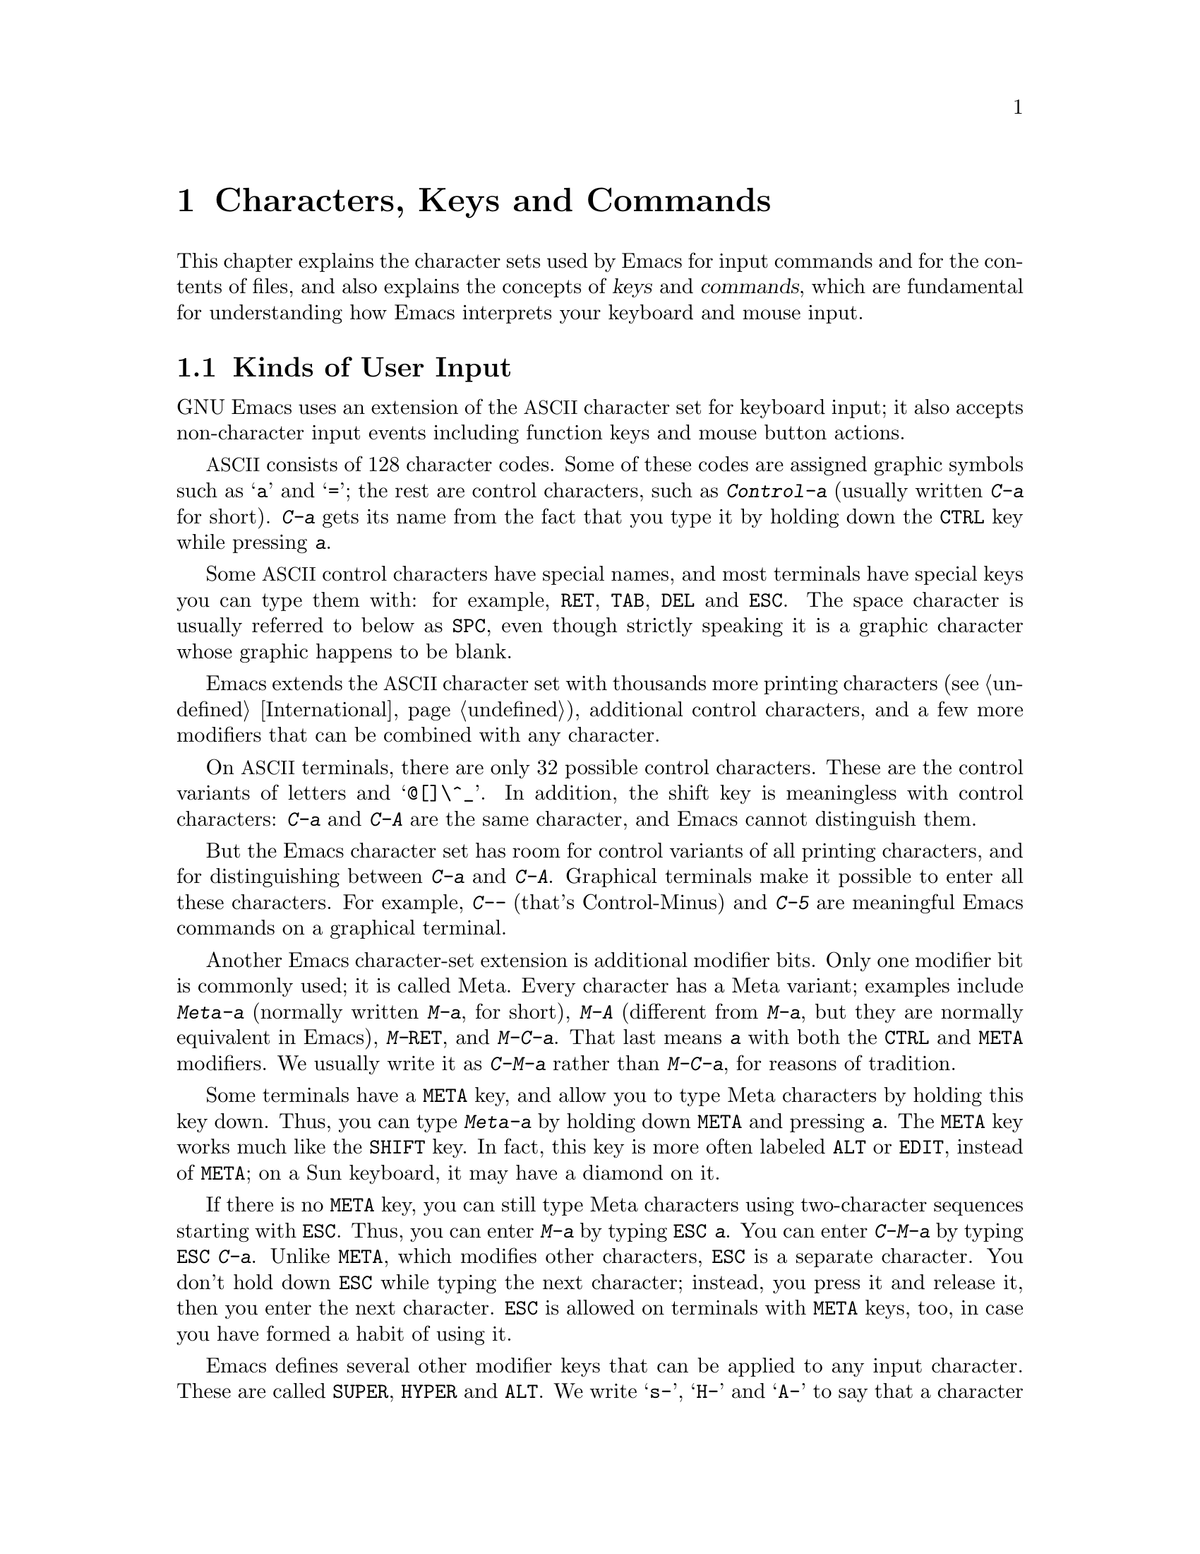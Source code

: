@c This is part of the Emacs manual.
@c Copyright (C) 1985, 1986, 1987, 1993, 1994, 1995, 1997, 2002, 2003,
@c   2004, 2005 Free Software Foundation, Inc.
@c See file emacs.texi for copying conditions.
@iftex
@chapter Characters, Keys and Commands

  This chapter explains the character sets used by Emacs for input
commands and for the contents of files, and also explains the concepts
of @dfn{keys} and @dfn{commands}, which are fundamental for understanding
how Emacs interprets your keyboard and mouse input.
@end iftex

@ifnottex
@raisesections
@end ifnottex

@node User Input, Keys, Screen, Top
@section Kinds of User Input
@cindex input with the keyboard
@cindex keyboard input
@cindex character set (keyboard)
@cindex @acronym{ASCII}
@cindex C-
@cindex Control
@cindex control characters

  GNU Emacs uses an extension of the @acronym{ASCII} character set for keyboard
input; it also accepts non-character input events including function
keys and mouse button actions.

  @acronym{ASCII} consists of 128 character codes.  Some of these codes are
assigned graphic symbols such as @samp{a} and @samp{=}; the rest are
control characters, such as @kbd{Control-a} (usually written @kbd{C-a}
for short).  @kbd{C-a} gets its name from the fact that you type it by
holding down the @key{CTRL} key while pressing @kbd{a}.

  Some @acronym{ASCII} control characters have special names, and most terminals
have special keys you can type them with: for example, @key{RET},
@key{TAB}, @key{DEL} and @key{ESC}.  The space character is usually
referred to below as @key{SPC}, even though strictly speaking it is a
graphic character whose graphic happens to be blank.

  Emacs extends the @acronym{ASCII} character set with thousands more printing
characters (@pxref{International}), additional control characters, and a
few more modifiers that can be combined with any character.

  On @acronym{ASCII} terminals, there are only 32 possible control characters.
These are the control variants of letters and @samp{@@[]\^_}.  In
addition, the shift key is meaningless with control characters:
@kbd{C-a} and @kbd{C-A} are the same character, and Emacs cannot
distinguish them.

  But the Emacs character set has room for control variants of all
printing characters, and for distinguishing between @kbd{C-a} and
@kbd{C-A}.  Graphical terminals make it possible to enter all these
characters.  For example, @kbd{C--} (that's Control-Minus) and
@kbd{C-5} are meaningful Emacs commands on a graphical terminal.

  Another Emacs character-set extension is additional modifier bits.
Only one modifier bit is commonly used; it is called Meta.  Every
character has a Meta variant; examples include @kbd{Meta-a} (normally
written @kbd{M-a}, for short), @kbd{M-A} (different from @kbd{M-a},
but they are normally equivalent in Emacs), @kbd{M-@key{RET}}, and
@kbd{M-C-a}.  That last means @kbd{a} with both the @key{CTRL} and
@key{META} modifiers.  We usually write it as @kbd{C-M-a} rather than
@kbd{M-C-a}, for reasons of tradition.

@cindex Meta
@cindex M-
@cindex @key{ESC} replacing @key{META} key
  Some terminals have a @key{META} key, and allow you to type Meta
characters by holding this key down.  Thus, you can type @kbd{Meta-a}
by holding down @key{META} and pressing @kbd{a}.  The @key{META} key
works much like the @key{SHIFT} key.  In fact, this key is more often
labeled @key{ALT} or @key{EDIT}, instead of @key{META}; on a Sun
keyboard, it may have a diamond on it.

  If there is no @key{META} key, you can still type Meta characters
using two-character sequences starting with @key{ESC}.  Thus, you can
enter @kbd{M-a} by typing @kbd{@key{ESC} a}.  You can enter
@kbd{C-M-a} by typing @kbd{@key{ESC} C-a}.  Unlike @key{META}, which
modifies other characters, @key{ESC} is a separate character.  You
don't hold down @key{ESC} while typing the next character; instead,
you press it and release it, then you enter the next character.
@key{ESC} is allowed on terminals with @key{META} keys, too, in case
you have formed a habit of using it.

  Emacs defines several other modifier keys that can be applied to any
input character.  These are called @key{SUPER}, @key{HYPER} and
@key{ALT}.  We write @samp{s-}, @samp{H-} and @samp{A-} to say that a
character uses these modifiers.  Thus, @kbd{s-H-C-x} is short for
@kbd{Super-Hyper-Control-x}.  Not all graphical terminals actually
provide keys for these modifier flags---in fact, many terminals have a
key labeled @key{ALT} which is really a @key{META} key.  The standard
key bindings of Emacs do not include any characters with these
modifiers.  But you can assign them meanings of your own by
customizing Emacs.

  If your keyboard lacks one of these modifier keys, you can enter it
using @kbd{C-x @@}: @kbd{C-x @@ h} adds the ``hyper'' flag to the next
character, @kbd{C-x @@ s} adds the ``super'' flag, and @kbd{C-x @@ a}
adds the ``alt'' flag.  For instance, @kbd{C-x @@ h C-a} is a way to
enter @kbd{Hyper-Control-a}.  (Unfortunately there is no way to add
two modifiers by using @kbd{C-x @@} twice for the same character,
because the first one goes to work on the @kbd{C-x}.)

  Keyboard input includes keyboard keys that are not characters at
all: for example function keys and arrow keys.  Mouse buttons are also
outside the gamut of characters.  However, you can modify these events
with the modifier keys @key{CTRL}, @key{META}, @key{SUPER},
@key{HYPER} and @key{ALT}, just as you can modify keyboard characters.

@cindex input event
  Input characters and non-character inputs are collectively called
@dfn{input events}.  @xref{Input Events,,, elisp, The Emacs Lisp
Reference Manual}, for the full Lisp-level details.  If you are not
doing Lisp programming, but simply want to redefine the meaning of
some characters or non-character events, see @ref{Customization}.

  @acronym{ASCII} terminals cannot really send anything to the computer except
@acronym{ASCII} characters.  These terminals use a sequence of characters to
represent each function key.  But that is invisible to the Emacs user,
because the keyboard input routines recognize these special sequences
and convert them to function key events before any other part of Emacs
gets to see them.

@node Keys, Commands, User Input, Top
@section Keys

@cindex key sequence
@cindex key
  A @dfn{key sequence} (@dfn{key}, for short) is a sequence of input
events that are meaningful as a unit---as ``a single command.''  Some
Emacs command sequences are just one character or one event; for
example, just @kbd{C-f} is enough to move forward one character in the
buffer.  But Emacs also has commands that take two or more events to
invoke.

@cindex complete key
@cindex prefix key
  If a sequence of events is enough to invoke a command, it is a
@dfn{complete key}.  Examples of complete keys include @kbd{C-a},
@kbd{X}, @key{RET}, @key{NEXT} (a function key), @key{DOWN} (an arrow
key), @kbd{C-x C-f}, and @kbd{C-x 4 C-f}.  If it isn't long enough to be
complete, we call it a @dfn{prefix key}.  The above examples show that
@kbd{C-x} and @kbd{C-x 4} are prefix keys.  Every key sequence is either
a complete key or a prefix key.

  Most single characters constitute complete keys in the standard Emacs
command bindings.  A few of them are prefix keys.  A prefix key combines
with the following input event to make a longer key sequence, which may
itself be complete or a prefix.  For example, @kbd{C-x} is a prefix key,
so @kbd{C-x} and the next input event combine to make a two-event
key sequence.  Most of these key sequences are complete keys, including
@kbd{C-x C-f} and @kbd{C-x b}.  A few, such as @kbd{C-x 4} and @kbd{C-x
r}, are themselves prefix keys that lead to three-event key
sequences.  There's no limit to the length of a key sequence, but in
practice people rarely use sequences longer than four events.

  By contrast, you can't add more events onto a complete key.  For
example, the two-event sequence @kbd{C-f C-k} is not a key, because
the @kbd{C-f} is a complete key in itself.  It's impossible to give
@kbd{C-f C-k} an independent meaning as a command.  @kbd{C-f C-k} is two
key sequences, not one.@refill

  All told, the prefix keys in Emacs are @kbd{C-c}, @kbd{C-h},
@kbd{C-x}, @kbd{C-x @key{RET}}, @kbd{C-x @@}, @kbd{C-x a}, @kbd{C-x
n}, @w{@kbd{C-x r}}, @kbd{C-x v}, @kbd{C-x 4}, @kbd{C-x 5}, @kbd{C-x
6}, @key{ESC}, @kbd{M-g}, and @kbd{M-o}.  (@key{F1} and @key{F2} are
aliases for @kbd{C-h} and @kbd{C-x 6}.)  But this list is not cast in
concrete; it is just a matter of Emacs's standard key bindings.  If
you customize Emacs, you can make new prefix keys, or eliminate some
of the standard ones.  @xref{Key Bindings}.

  If you do make or eliminate prefix keys, that changes the set of
possible key sequences.  For example, if you redefine @kbd{C-f} as a
prefix, @kbd{C-f C-k} automatically becomes a key (complete, unless you
define that too as a prefix).  Conversely, if you remove the prefix
definition of @kbd{C-x 4}, then @kbd{C-x 4 f} (or @kbd{C-x 4
@var{anything}}) is no longer a key.

  Typing the help character (@kbd{C-h} or @key{F1}) after a prefix key
displays a list of the commands starting with that prefix.  There are
a few prefix keys for which @kbd{C-h} does not work---for historical
reasons, they define other meanings for @kbd{C-h} which are painful to
change.  But @key{F1} should work for all prefix keys.

@node Commands, Text Characters, Keys, Top
@section Keys and Commands

@cindex binding
@cindex command
@cindex function definition
  This manual is full of passages that tell you what particular keys
do.  But Emacs does not assign meanings to keys directly.  Instead,
Emacs assigns meanings to named @dfn{commands}, and then gives keys
their meanings by @dfn{binding} them to commands.

  Every command has a name chosen by a programmer.  The name is usually
made of a few English words separated by dashes; for example,
@code{next-line} or @code{forward-word}.  A command also has a
@dfn{function definition} which is a Lisp program; this is what makes
the command do what it does.  In Emacs Lisp, a command is actually a
special kind of Lisp function; one which specifies how to read arguments
for it and call it interactively.  For more information on commands and
functions, see @ref{What Is a Function,, What Is a Function, elisp, The
Emacs Lisp Reference Manual}.  (The definition we use in this manual is
simplified slightly.)

  The bindings between keys and commands are recorded in various tables
called @dfn{keymaps}.  @xref{Keymaps}.

  When we say that ``@kbd{C-n} moves down vertically one line'' we are
glossing over a distinction that is irrelevant in ordinary use but is vital
in understanding how to customize Emacs.  It is the command
@code{next-line} that is programmed to move down vertically.  @kbd{C-n} has
this effect @emph{because} it is bound to that command.  If you rebind
@kbd{C-n} to the command @code{forward-word} then @kbd{C-n} will move
forward by words instead.  Rebinding keys is a common method of
customization.@refill

  In the rest of this manual, we usually ignore this distinction to
keep things simple.  We will often speak of keys like @kbd{C-n} as
commands, even though strictly speaking a key is bound to some
command.  To give the information needed for customization, we state
the name of the command which really does the work in parentheses
after mentioning the key that runs it.  For example, we will say that
``The command @kbd{C-n} (@code{next-line}) moves point vertically
down,'' meaning that @code{next-line} is a command that moves
vertically down, and @kbd{C-n} is a key that is normally bound to it.

  While we are on the subject of information for customization only,
it's a good time to tell you about @dfn{variables}.  Often the
description of a command will say, ``To change this, set the variable
@code{mumble-foo}.''  A variable is a name used to remember a value.
Most of the variables documented in this manual exist just to facilitate
customization: some command or other part of Emacs examines the variable
and behaves differently according to the value that you set.  Until you
are interested in customizing, you can ignore the information about
variables.  When you are ready to be interested, read the basic
information on variables, and then the information on individual
variables will make sense.  @xref{Variables}.

@node Text Characters, Entering Emacs, Commands, Top
@section Character Set for Text
@cindex characters (in text)

  Text in Emacs buffers is a sequence of 8-bit bytes.  Each byte can
hold a single @acronym{ASCII} character.  Both @acronym{ASCII} control characters (octal
codes 000 through 037, and 0177) and @acronym{ASCII} printing characters (codes
040 through 0176) are allowed; however, non-@acronym{ASCII} control characters
cannot appear in a buffer.  The other modifier flags used in keyboard
input, such as Meta, are not allowed in buffers either.

  Some @acronym{ASCII} control characters serve special purposes in text, and have
special names.  For example, the newline character (octal code 012) is
used in the buffer to end a line, and the tab character (octal code 011)
is used for indenting to the next tab stop column (normally every 8
columns).  @xref{Text Display}.

  Non-@acronym{ASCII} printing characters can also appear in buffers.  When
multibyte characters are enabled, you can use any of the non-@acronym{ASCII}
printing characters that Emacs supports.  They have character codes
starting at 256, octal 0400, and each one is represented as a sequence
of two or more bytes.  @xref{International}.  Single-byte characters
with codes 128 through 255 can also appear in multibyte buffers.

  If you disable multibyte characters, then you can use only one
alphabet of non-@acronym{ASCII} characters, but they all fit in one byte.  They
use codes 0200 through 0377.  @xref{Single-Byte Character Support}.

@ifnottex
@lowersections
@end ifnottex

@ignore
   arch-tag: 9be43eef-d1f4-4d03-a916-c741ea713a45
@end ignore
